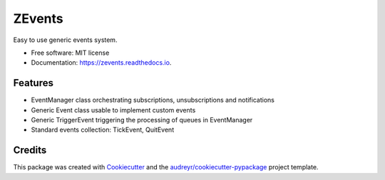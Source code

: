 =======
ZEvents
=======

Easy to use generic events system.

* Free software: MIT license
* Documentation: https://zevents.readthedocs.io.

Features
--------

* EventManager class orchestrating subscriptions, unsubscriptions and notifications
* Generic Event class usable to implement custom events
* Generic TriggerEvent triggering the processing of queues in EventManager
* Standard events collection: TickEvent, QuitEvent

Credits
-------

This package was created with Cookiecutter_ and the `audreyr/cookiecutter-pypackage`_ project template.

.. _Cookiecutter: https://github.com/audreyr/cookiecutter
.. _`audreyr/cookiecutter-pypackage`: https://github.com/audreyr/cookiecutter-pypackage
